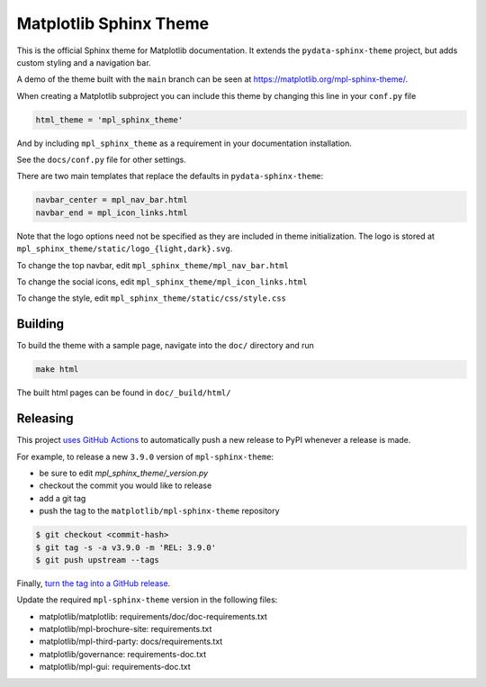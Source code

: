 Matplotlib Sphinx Theme
=======================

This is the official Sphinx theme for Matplotlib documentation.  It extends the
``pydata-sphinx-theme`` project, but adds custom styling and a navigation bar.

A demo of the theme built with the ``main`` branch can be seen at
https://matplotlib.org/mpl-sphinx-theme/.

When creating a Matplotlib subproject you can include this theme by changing this
line in your ``conf.py`` file

.. code-block:: python

   html_theme = 'mpl_sphinx_theme'

And by including ``mpl_sphinx_theme`` as a requirement in your documentation
installation.

See the ``docs/conf.py`` file for other settings.

There are two main templates that replace the defaults in ``pydata-sphinx-theme``:

.. code-block::

   navbar_center = mpl_nav_bar.html
   navbar_end = mpl_icon_links.html

Note that the logo options need not be specified as they are included in theme
initialization. The logo is stored at
``mpl_sphinx_theme/static/logo_{light,dark}.svg``.

To change the top navbar, edit ``mpl_sphinx_theme/mpl_nav_bar.html``

To change the social icons, edit ``mpl_sphinx_theme/mpl_icon_links.html``

To change the style, edit ``mpl_sphinx_theme/static/css/style.css``

Building
--------
To build the theme with a sample page, navigate into the ``doc/`` directory and run

.. code-block::

   make html

The built html pages can be found in ``doc/_build/html/``

Releasing
---------

This project `uses GitHub Actions
<https://github.com/matplotlib/mpl-sphinx-theme/blob/main/.github/workflows/release.yml>`_
to automatically push a new release to PyPI whenever a release is made.

For example, to release a new ``3.9.0`` version of ``mpl-sphinx-theme``:

- be sure to edit `mpl_sphinx_theme/_version.py`
- checkout the commit you would like to release
- add a git tag
- push the tag to the ``matplotlib/mpl-sphinx-theme`` repository

.. code-block::

   $ git checkout <commit-hash>
   $ git tag -s -a v3.9.0 -m 'REL: 3.9.0'
   $ git push upstream --tags

Finally, `turn the tag into a GitHub release
<https://github.com/matplotlib/mpl-sphinx-theme/releases/new>`_.

Update the required ``mpl-sphinx-theme`` version in the following files:

* matplotlib/matplotlib: requirements/doc/doc-requirements.txt
* matplotlib/mpl-brochure-site: requirements.txt
* matplotlib/mpl-third-party: docs/requirements.txt
* matplotlib/governance: requirements-doc.txt
* matplotlib/mpl-gui: requirements-doc.txt
